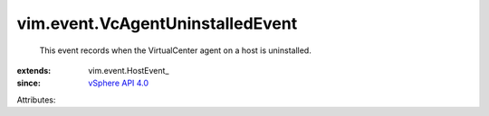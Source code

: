 
vim.event.VcAgentUninstalledEvent
=================================
  This event records when the VirtualCenter agent on a host is uninstalled.
:extends: vim.event.HostEvent_
:since: `vSphere API 4.0 <vim/version.rst#vimversionversion5>`_

Attributes:
